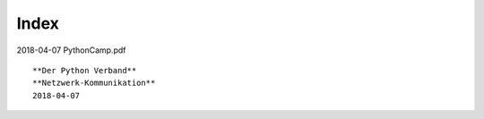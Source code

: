 Index
=====

2018-04-07 PythonCamp.pdf
::
  **Der Python Verband**
  **Netzwerk-Kommunikation**
  2018-04-07
